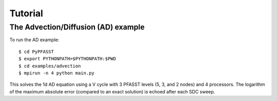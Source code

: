 Tutorial
========


The Advection/Diffusion (AD) example
------------------------------------

To run the AD example::

$ cd PyPFASST
$ export PYTHONPATH=$PYTHONPATH:$PWD
$ cd examples/advection
$ mpirun -n 4 python main.py

This solves the 1d AD equation using a V cycle with 3 PFASST levels
(5, 3, and 2 nodes) and 4 processors.  The logarithm of the maximum
absolute error (compared to an exact solution) is echoed after each
SDC sweep.
